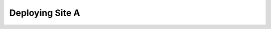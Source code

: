 .. sectionauthor:: Jamie Duncan <jduncan@redhat.com>
.. _docs admin: jduncan@redhat.com

==================
Deploying Site A
==================
